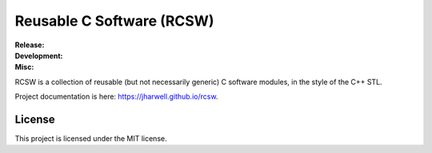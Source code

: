 .. SPDX-License-Identifier:  MIT

==========================
Reusable C Software (RCSW)
==========================

.. |ci-master| image:: https://github.com/jharwell/rcsw/actions/workflows/build-and-test.yml/badge.svg?branch=master

.. |ci-devel| image:: https://github.com/jharwell/rcsw/actions/workflows/build-and-test.yml/badge.svg?branch=devel

.. |license| image:: https://img.shields.io/github/license/jharwell/rcsw
                     :target: https://img.shields.io/github/license/jharwell/rcsw

.. |docs| image:: https://github.com/jharwell/rcsw/actions/workflows/pages.yml/badge.svg?branch=master
                  :target: https://jharwell.github.io/rcsw

.. |maintenance| image:: https://img.shields.io/badge/Maintained%3F-yes-green.svg

.. |coverage-master| image:: https://coveralls.io/repos/github/jharwell/rcsw/badge.svg?branch=master
                             :target: https://coveralls.io/github/jharwell/rcsw?branch=master

.. |coverage-devel| image:: https://coveralls.io/repos/github/jharwell/rcsw/badge.svg?branch=devel
                             :target: https://coveralls.io/github/jharwell/rcsw?branch=devel


:Release:

   |ci-master| |coverage-master|

:Development:

   |ci-devel| |coverage-devel|

:Misc:

   |license| |docs| |maintenance|


RCSW is a collection of reusable (but not necessarily generic) C software
modules, in the style of the C++ STL.

Project documentation is here: `<https://jharwell.github.io/rcsw>`_.


License
=======

This project is licensed under the MIT license.
